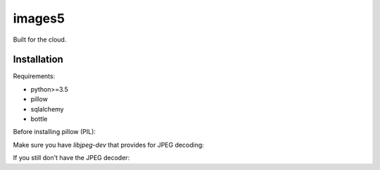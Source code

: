 images5
=======

Built for the cloud.

Installation
------------

Requirements:

- python>=3.5
- pillow
- sqlalchemy
- bottle


Before installing pillow (PIL):

Make sure you have `libjpeg-dev` that provides for JPEG decoding:

.. code:: bash
    sudo apt install libjpeg-dev # or yum install libjpeg-devel or whatever
    sudo pip3 install pillow

If you still don't have the JPEG decoder:

.. code:: bash
    sudo pip3 install -I --no-cache-dir pillow
